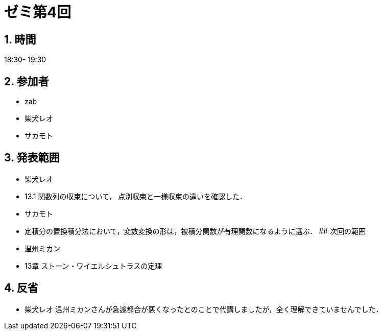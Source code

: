 = ゼミ第4回
:page-author: shiba
:page-layout: post
:page-categories:  [ "Analysis_II_2021"]
:page-tags: ["議事録"]
:page-image: assets/images/Analysis_II.png
:page-permalink: Analysis_II_2021/seminar-04
:sectnums:
:sectnumlevels: 2
:dummy: {counter2:section:0}


## 時間

18:30- 19:30

## 参加者

- zab
- 柴犬レオ
- サカモト

## 発表範囲

- 柴犬レオ
  - 13.1 関数列の収束について，
    点別収束と一様収束の違いを確認した．
- サカモト
  - 定積分の置換積分法において，変数変換の形は，被積分関数が有理関数になるように選ぶ．
## 次回の範囲

- 温州ミカン
  - 13章 ストーン・ワイエルシュトラスの定理

## 反省

- 柴犬レオ
    温州ミカンさんが急遽都合が悪くなったとのことで代講しましたが，全く理解できていませんでした．